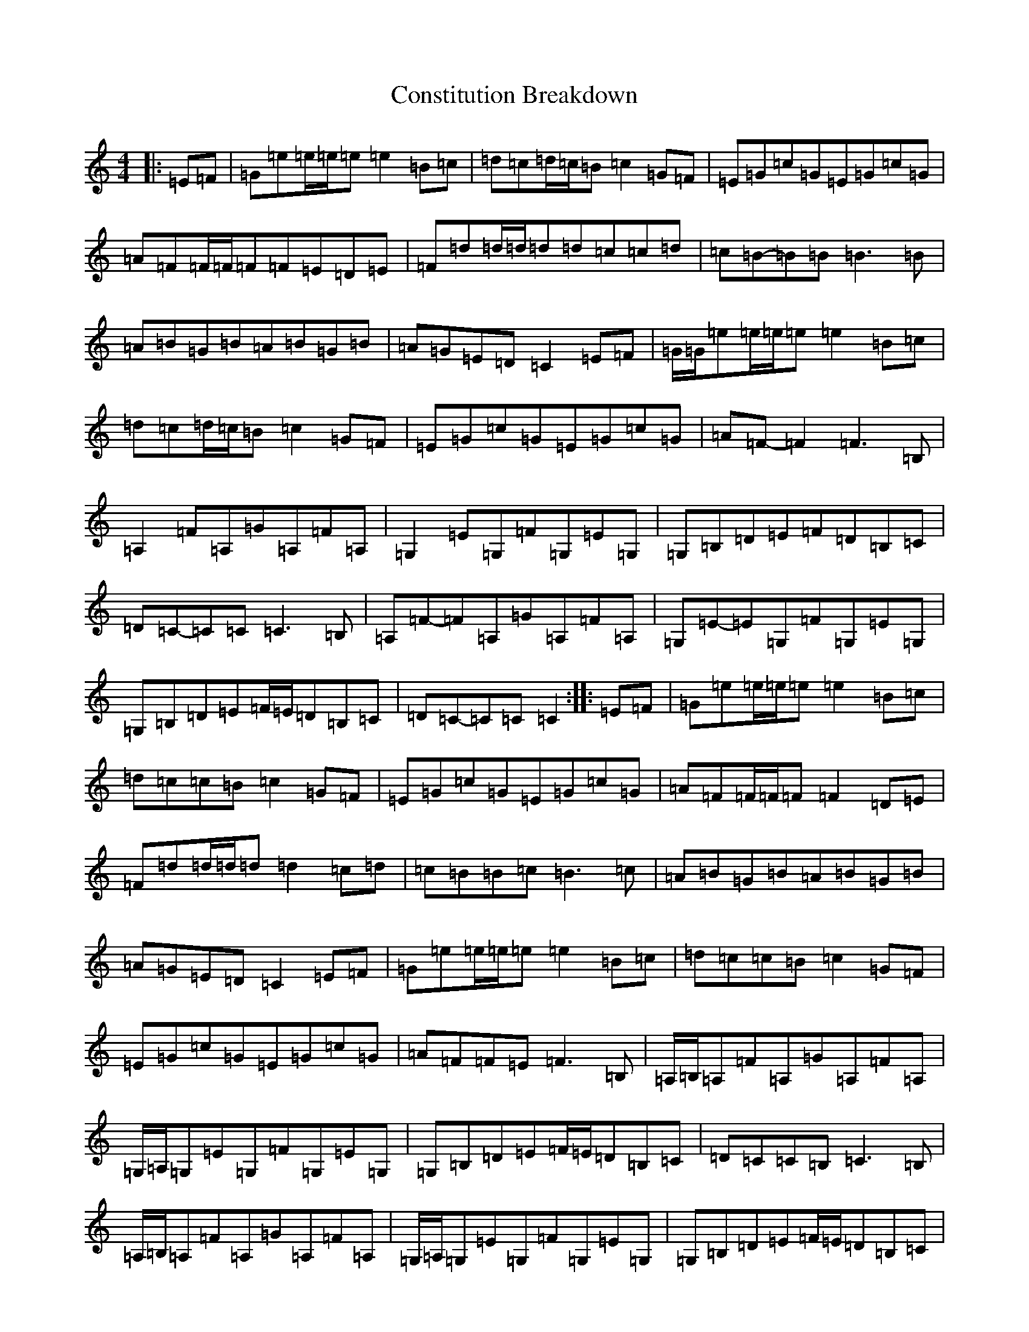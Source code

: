 X: 4150
T: Constitution Breakdown
S: https://thesession.org/tunes/6071#setting6071
R: reel
M:4/4
L:1/8
K: C Major
|:=E=F|=G=e=e/2=e/2=e=e2=B=c|=d=c=d/2=c/2=B=c2=G=F|=E=G=c=G=E=G=c=G|=A=F=F/2=F/2=F=F=E=D=E|=F=d=d/2=d/2=d=d=c=c=d|=c=B-=B=B=B3=B|=A=B=G=B=A=B=G=B|=A=G=E=D=C2=E=F|=G/2=G/2=e=e/2=e/2=e=e2=B=c|=d=c=d/2=c/2=B=c2=G=F|=E=G=c=G=E=G=c=G|=A=F-=F2=F3=B,|=A,2=F=A,=G=A,=F=A,|=G,2=E=G,=F=G,=E=G,|=G,=B,=D=E=F=D=B,=C|=D=C-=C=C=C3=B,|=A,=F-=F=A,=G=A,=F=A,|=G,=E-=E=G,=F=G,=E=G,|=G,=B,=D=E=F/2=E/2=D=B,=C|=D=C-=C=C=C2:||:=E=F|=G=e=e/2=e/2=e=e2=B=c|=d=c=c=B=c2=G=F|=E=G=c=G=E=G=c=G|=A=F=F/2=F/2=F=F2=D=E|=F=d=d/2=d/2=d=d2=c=d|=c=B=B=c=B3=c|=A=B=G=B=A=B=G=B|=A=G=E=D=C2=E=F|=G=e=e/2=e/2=e=e2=B=c|=d=c=c=B=c2=G=F|=E=G=c=G=E=G=c=G|=A=F=F=E=F3=B,|=A,/2=B,/2=A,=F=A,=G=A,=F=A,|=G,/2=A,/2=G,=E=G,=F=G,=E=G,|=G,=B,=D=E=F/2=E/2=D=B,=C|=D=C=C=B,=C3=B,|=A,/2=B,/2=A,=F=A,=G=A,=F=A,|=G,/2=A,/2=G,=E=G,=F=G,=E=G,|=G,=B,=D=E=F/2=E/2=D=B,=C|=D=C=C=B,=C=G,:||:=D/2=E/2=F|=G=ez=e=e=d=B=c|=d=cz=c=c=A=G=F|=E=G=c=E=G=c=E=G|=A=Fz=E=F=E=D=E|=F=dz=d=d2=c=d|=c=B=B2=B2=D/2=E/2=F|=G/2=A/2=G^F=G=A=G=F=G|=A=G=E=C=G,2=D/2=E/2=F|=G2=e=e=e2=B=c|=d=c-=c=c=c=A=G=F|=E=G=c=E=G=c=E=G|=A=F-=F=E=F2=C=B,|=A,=C=F=G=F=D=C=A,|=G,=E-=E=F=E=D=C=A,|=G,=B,=D=E=F=D=B,=D|=C=B,=C=D=E=D=C=B,|=A,=F=F=G=F=D=C=A,|=G,=C=E=F=E=D=C=A,|=G,=B,=D=E=F/2=E/2=D=B,=D|=C=A,=G,=E,=C,2:|